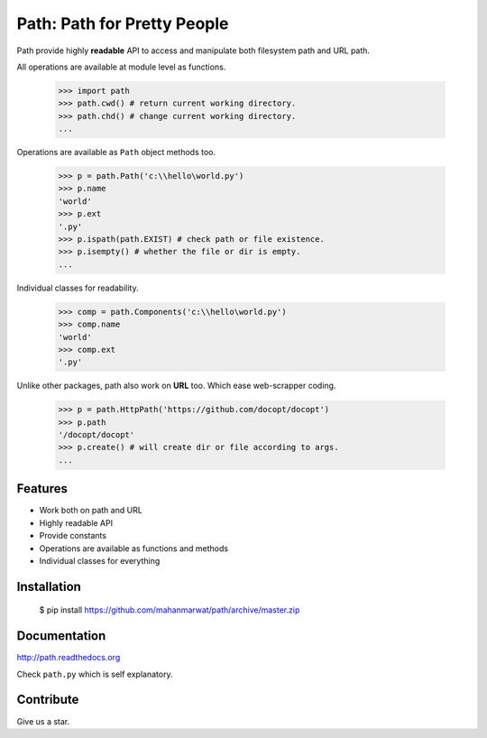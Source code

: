 Path: Path for Pretty People
============================

Path provide highly **readable** API to access and manipulate both filesystem path and URL path.

All operations are available at module level as functions.

    >>> import path
    >>> path.cwd() # return current working directory.
    >>> path.chd() # change current working directory.
    ...
    
Operations are available as ``Path`` object methods too.

    >>> p = path.Path('c:\\hello\world.py')
    >>> p.name
    'world'
    >>> p.ext
    '.py'
    >>> p.ispath(path.EXIST) # check path or file existence.
    >>> p.isempty() # whether the file or dir is empty.
    ...
    
Individual classes for readability.

    >>> comp = path.Components('c:\\hello\world.py')
    >>> comp.name
    'world'
    >>> comp.ext
    '.py'
    
Unlike other packages, path also work on **URL** too. Which ease web-scrapper coding.

    >>> p = path.HttpPath('https://github.com/docopt/docopt')
    >>> p.path
    '/docopt/docopt'
    >>> p.create() # will create dir or file according to args.
    ...

Features
--------

- Work both on path and URL
- Highly readable API
- Provide constants
- Operations are available as functions and methods
- Individual classes for everything

Installation
------------

    $ pip install https://github.com/mahanmarwat/path/archive/master.zip

Documentation
-------------

http://path.readthedocs.org

Check ``path.py`` which is self explanatory.

Contribute
----------

Give us a star.
